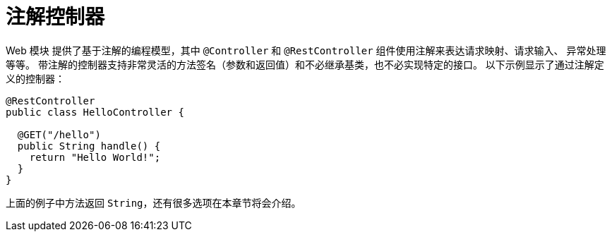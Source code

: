 [[mvc-controller]]
= 注解控制器

Web 模块 提供了基于注解的编程模型，其中 `@Controller` 和 `@RestController` 组件使用注解来表达请求映射、请求输入、
异常处理等等。 带注解的控制器支持非常灵活的方法签名（参数和返回值）和不必继承基类，也不必实现特定的接口。
以下示例显示了通过注解定义的控制器：

[source,java,indent=0,subs="verbatim,quotes",role="primary"]
----
@RestController
public class HelloController {

  @GET("/hello")
  public String handle() {
    return "Hello World!";
  }
}
----

上面的例子中方法返回 `String`，还有很多选项在本章节将会介绍。
